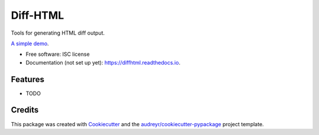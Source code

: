 ==========
Diff-HTML
==========

.. .. image:: https://img.shields.io/pypi/v/diffhtml.svg
        :target: https://pypi.python.org/pypi/diffhtml

.. .. image:: https://img.shields.io/travis/uranusjr/diffhtml.svg
        :target: https://travis-ci.org/uranusjr/diffhtml

.. .. image:: https://readthedocs.org/projects/diffhtml/badge/?version=latest
        :target: https://diffhtml.readthedocs.io/en/latest/?badge=latest
        :alt: Documentation Status

.. .. image:: https://pyup.io/repos/github/uranusjr/diffhtml/shield.svg
     :target: https://pyup.io/repos/github/uranusjr/diffhtml/
     :alt: Updates

Tools for generating HTML diff output.

`A simple demo <http://diffhtml-demo.herokuapp.com/ndiff>`_.

* Free software: ISC license
* Documentation (not set up yet): https://diffhtml.readthedocs.io.


Features
--------

* TODO


Credits
---------

This package was created with Cookiecutter_ and the `audreyr/cookiecutter-pypackage`_ project template.

.. _Cookiecutter: https://github.com/audreyr/cookiecutter
.. _`audreyr/cookiecutter-pypackage`: https://github.com/audreyr/cookiecutter-pypackage
